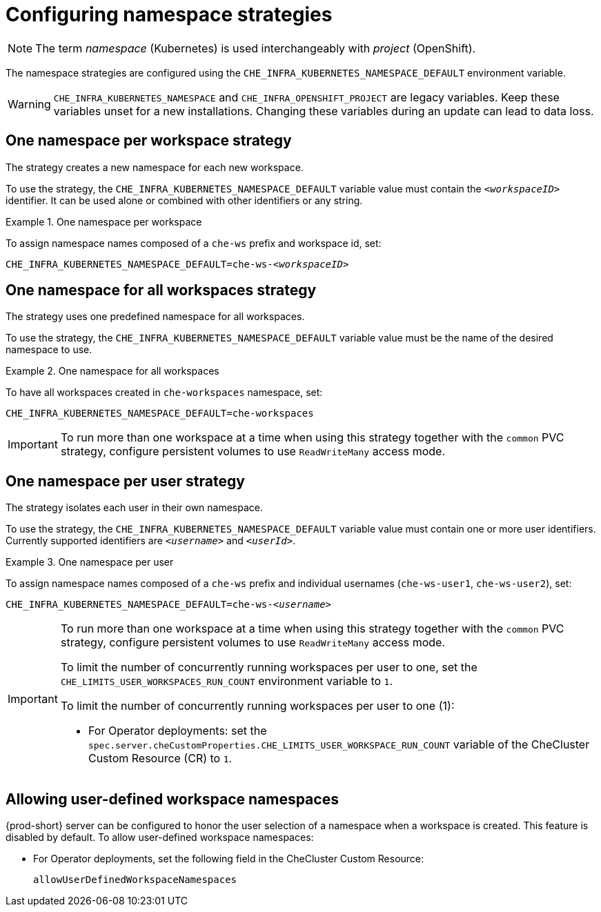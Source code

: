:parent-configuring-namespace-strategies: {context}

[id="configuring-namespace-strategies_{context}"]
= Configuring namespace strategies

NOTE: The term _namespace_ (Kubernetes) is used interchangeably with _project_ (OpenShift).

The namespace strategies are configured using the `CHE_INFRA_KUBERNETES_NAMESPACE_DEFAULT` environment variable.

WARNING: `CHE_INFRA_KUBERNETES_NAMESPACE` and `CHE_INFRA_OPENSHIFT_PROJECT` are legacy variables. Keep these variables unset for a new installations. Changing these variables during an update can lead to data loss.

== One namespace per workspace strategy

The strategy creates a new namespace for each new workspace.

To use the strategy, the `CHE_INFRA_KUBERNETES_NAMESPACE_DEFAULT` variable value must contain the `_<workspaceID>_` identifier. It can be used alone or combined with other identifiers or any string.

.One namespace per workspace
====
To assign namespace names composed of a `che-ws` prefix and workspace id, set:

[subs="+quotes"]
----
CHE_INFRA_KUBERNETES_NAMESPACE_DEFAULT=che-ws-__<workspaceID>__
----
====

== One namespace for all workspaces strategy

The strategy uses one predefined namespace for all workspaces.

To use the strategy, the `CHE_INFRA_KUBERNETES_NAMESPACE_DEFAULT` variable value must be the name of the desired namespace to use.

.One namespace for all workspaces
====
To have all workspaces created in `che-workspaces` namespace, set:

[subs="+quotes"]
----
CHE_INFRA_KUBERNETES_NAMESPACE_DEFAULT=che-workspaces
----
====

IMPORTANT: To run more than one workspace at a time when using this strategy together with the `common` PVC strategy, configure persistent volumes to use `ReadWriteMany` access mode.

== One namespace per user strategy

The strategy isolates each user in their own namespace.

To use the strategy, the `CHE_INFRA_KUBERNETES_NAMESPACE_DEFAULT` variable value must contain one or more user identifiers. Currently supported identifiers are `_<username>_` and `_<userId>_`.

.One namespace per user
====
To assign namespace names composed of a `che-ws` prefix and individual usernames (`che-ws-user1`, `che-ws-user2`), set:

[subs="+quotes"]
----
CHE_INFRA_KUBERNETES_NAMESPACE_DEFAULT=che-ws-__<username>__
----
====

[IMPORTANT]
====
To run more than one workspace at a time when using this strategy together with the `common` PVC strategy, configure persistent volumes to use `ReadWriteMany` access mode.

To limit the number of concurrently running workspaces per user to one, set the `CHE_LIMITS_USER_WORKSPACES_RUN_COUNT` environment variable to `1`.

// Links to Helm and Operator docs need to be added below:

To limit the number of concurrently running workspaces per user to one (1):
ifeval::["{project-context}" == "che"]

* For Helm Chart deployments: set the `.global.workspace.number` parameter to `1`.
endif::[]

* For Operator deployments: set the `spec.server.cheCustomProperties.CHE_LIMITS_USER_WORKSPACE_RUN_COUNT` variable of the CheCluster Custom Resource (CR) to `1`.
====

== Allowing user-defined workspace namespaces

{prod-short} server can be configured to honor the user selection of a namespace when a workspace is created. This feature is disabled by default. To allow user-defined workspace namespaces:

ifeval::["{project-context}" == "che"]

* For Helm Chart deployments, set the following environment variable in the Che config map:
+
----
CHE_INFRA_KUBERNETES_NAMESPACE_ALLOW__USER__DEFINED=true
----
endif::[]

* For Operator deployments, set the following field in the CheCluster Custom Resource:
+
----
allowUserDefinedWorkspaceNamespaces
----
